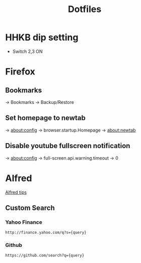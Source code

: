 #+TITLE: Dotfiles

* HHKB dip setting
- Switch 2,3 ON

* Firefox
** Bookmarks
-> Bookmarks -> Backup/Restore

** Set homepage to newtab
-> about:config -> browser.startup.Homepage -> about:newtab

** Disable youtube fullscreen notification
-> about:config -> full-screen.api.warning.timeout -> 0

* Alfred
[[http://alfredtips.com/home/][Alfred tips]]

** Custom Search

*** Yahoo Finance
#+BEGIN_src
http://finance.yahoo.com/q?s={query}
#+END_src

*** Github
#+BEGIN_src
https://github.com/search?q={query}
#+END_src

